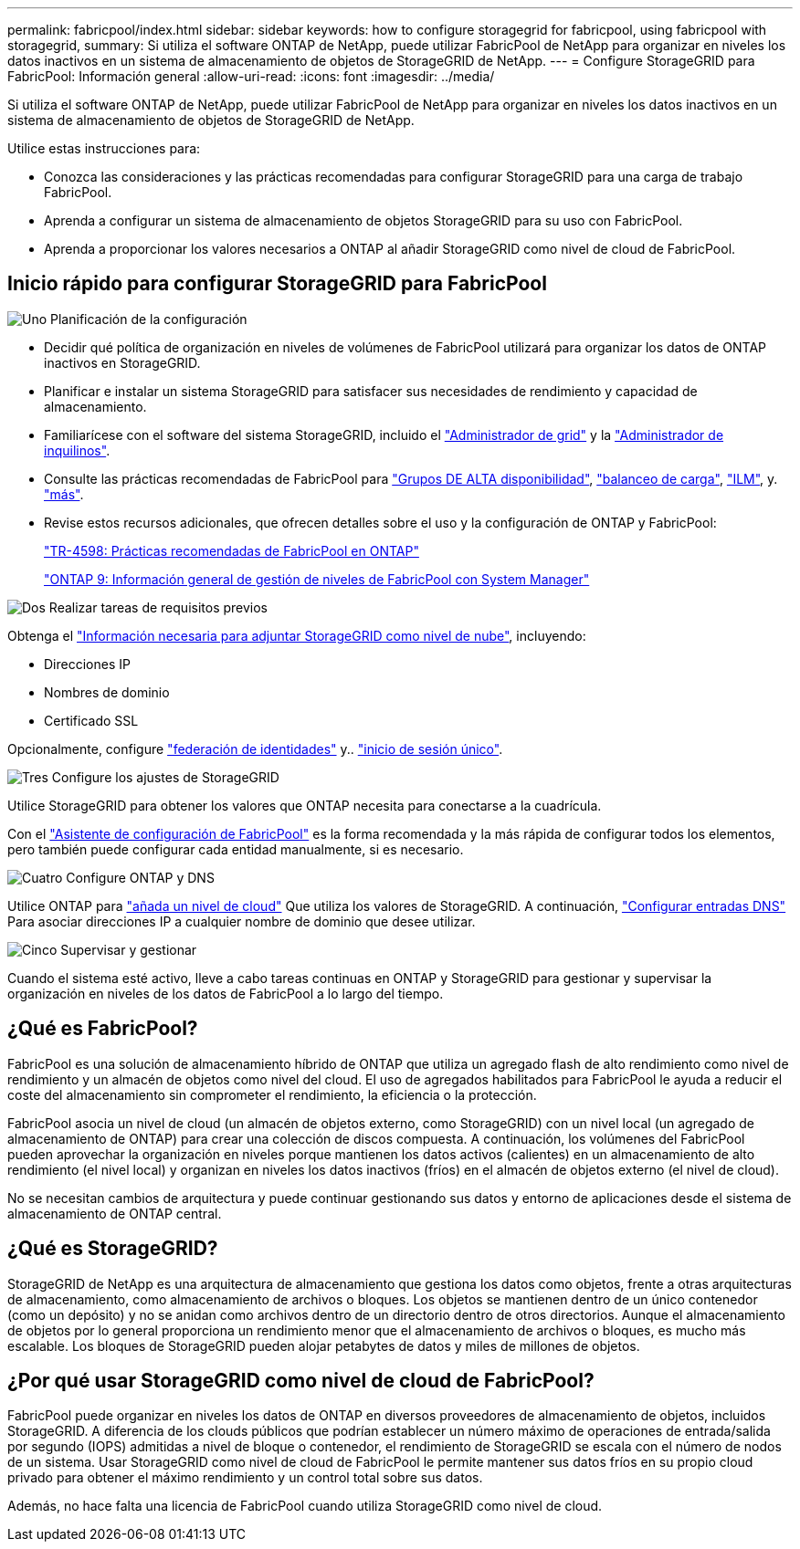 ---
permalink: fabricpool/index.html 
sidebar: sidebar 
keywords: how to configure storagegrid for fabricpool, using fabricpool with storagegrid, 
summary: Si utiliza el software ONTAP de NetApp, puede utilizar FabricPool de NetApp para organizar en niveles los datos inactivos en un sistema de almacenamiento de objetos de StorageGRID de NetApp. 
---
= Configure StorageGRID para FabricPool: Información general
:allow-uri-read: 
:icons: font
:imagesdir: ../media/


[role="lead"]
Si utiliza el software ONTAP de NetApp, puede utilizar FabricPool de NetApp para organizar en niveles los datos inactivos en un sistema de almacenamiento de objetos de StorageGRID de NetApp.

Utilice estas instrucciones para:

* Conozca las consideraciones y las prácticas recomendadas para configurar StorageGRID para una carga de trabajo FabricPool.
* Aprenda a configurar un sistema de almacenamiento de objetos StorageGRID para su uso con FabricPool.
* Aprenda a proporcionar los valores necesarios a ONTAP al añadir StorageGRID como nivel de cloud de FabricPool.




== Inicio rápido para configurar StorageGRID para FabricPool

.image:https://raw.githubusercontent.com/NetAppDocs/common/main/media/number-1.png["Uno"] Planificación de la configuración
[role="quick-margin-list"]
* Decidir qué política de organización en niveles de volúmenes de FabricPool utilizará para organizar los datos de ONTAP inactivos en StorageGRID.
* Planificar e instalar un sistema StorageGRID para satisfacer sus necesidades de rendimiento y capacidad de almacenamiento.
* Familiarícese con el software del sistema StorageGRID, incluido el link:../primer/exploring-grid-manager.html["Administrador de grid"] y la link:../primer/exploring-tenant-manager.html["Administrador de inquilinos"].
* Consulte las prácticas recomendadas de FabricPool para link:best-practices-for-high-availability-groups.html["Grupos DE ALTA disponibilidad"], link:best-practices-for-load-balancing.html["balanceo de carga"], link:best-practices-ilm.html["ILM"], y. link:other-best-practices-for-storagegrid-and-fabricpool.html["más"].
* Revise estos recursos adicionales, que ofrecen detalles sobre el uso y la configuración de ONTAP y FabricPool:
+
https://www.netapp.com/pdf.html?item=/media/17239-tr4598pdf.pdf["TR-4598: Prácticas recomendadas de FabricPool en ONTAP"^]

+
https://docs.netapp.com/us-en/ontap/concept_cloud_overview.html["ONTAP 9: Información general de gestión de niveles de FabricPool con System Manager"^]



.image:https://raw.githubusercontent.com/NetAppDocs/common/main/media/number-2.png["Dos"] Realizar tareas de requisitos previos
[role="quick-margin-para"]
Obtenga el link:information-needed-to-attach-storagegrid-as-cloud-tier.html["Información necesaria para adjuntar StorageGRID como nivel de nube"], incluyendo:

[role="quick-margin-list"]
* Direcciones IP
* Nombres de dominio
* Certificado SSL


[role="quick-margin-para"]
Opcionalmente, configure link:../admin/using-identity-federation.html["federación de identidades"] y.. link:../admin/configuring-sso.html["inicio de sesión único"].

.image:https://raw.githubusercontent.com/NetAppDocs/common/main/media/number-3.png["Tres"] Configure los ajustes de StorageGRID
[role="quick-margin-para"]
Utilice StorageGRID para obtener los valores que ONTAP necesita para conectarse a la cuadrícula.

[role="quick-margin-para"]
Con el link:use-fabricpool-setup-wizard.html["Asistente de configuración de FabricPool"] es la forma recomendada y la más rápida de configurar todos los elementos, pero también puede configurar cada entidad manualmente, si es necesario.

.image:https://raw.githubusercontent.com/NetAppDocs/common/main/media/number-4.png["Cuatro"] Configure ONTAP y DNS
[role="quick-margin-para"]
Utilice ONTAP para link:configure-ontap.html["añada un nivel de cloud"] Que utiliza los valores de StorageGRID. A continuación, link:configure-dns-server.html["Configurar entradas DNS"] Para asociar direcciones IP a cualquier nombre de dominio que desee utilizar.

.image:https://raw.githubusercontent.com/NetAppDocs/common/main/media/number-5.png["Cinco"] Supervisar y gestionar
[role="quick-margin-para"]
Cuando el sistema esté activo, lleve a cabo tareas continuas en ONTAP y StorageGRID para gestionar y supervisar la organización en niveles de los datos de FabricPool a lo largo del tiempo.



== ¿Qué es FabricPool?

FabricPool es una solución de almacenamiento híbrido de ONTAP que utiliza un agregado flash de alto rendimiento como nivel de rendimiento y un almacén de objetos como nivel del cloud. El uso de agregados habilitados para FabricPool le ayuda a reducir el coste del almacenamiento sin comprometer el rendimiento, la eficiencia o la protección.

FabricPool asocia un nivel de cloud (un almacén de objetos externo, como StorageGRID) con un nivel local (un agregado de almacenamiento de ONTAP) para crear una colección de discos compuesta. A continuación, los volúmenes del FabricPool pueden aprovechar la organización en niveles porque mantienen los datos activos (calientes) en un almacenamiento de alto rendimiento (el nivel local) y organizan en niveles los datos inactivos (fríos) en el almacén de objetos externo (el nivel de cloud).

No se necesitan cambios de arquitectura y puede continuar gestionando sus datos y entorno de aplicaciones desde el sistema de almacenamiento de ONTAP central.



== ¿Qué es StorageGRID?

StorageGRID de NetApp es una arquitectura de almacenamiento que gestiona los datos como objetos, frente a otras arquitecturas de almacenamiento, como almacenamiento de archivos o bloques. Los objetos se mantienen dentro de un único contenedor (como un depósito) y no se anidan como archivos dentro de un directorio dentro de otros directorios. Aunque el almacenamiento de objetos por lo general proporciona un rendimiento menor que el almacenamiento de archivos o bloques, es mucho más escalable. Los bloques de StorageGRID pueden alojar petabytes de datos y miles de millones de objetos.



== ¿Por qué usar StorageGRID como nivel de cloud de FabricPool?

FabricPool puede organizar en niveles los datos de ONTAP en diversos proveedores de almacenamiento de objetos, incluidos StorageGRID. A diferencia de los clouds públicos que podrían establecer un número máximo de operaciones de entrada/salida por segundo (IOPS) admitidas a nivel de bloque o contenedor, el rendimiento de StorageGRID se escala con el número de nodos de un sistema. Usar StorageGRID como nivel de cloud de FabricPool le permite mantener sus datos fríos en su propio cloud privado para obtener el máximo rendimiento y un control total sobre sus datos.

Además, no hace falta una licencia de FabricPool cuando utiliza StorageGRID como nivel de cloud.
